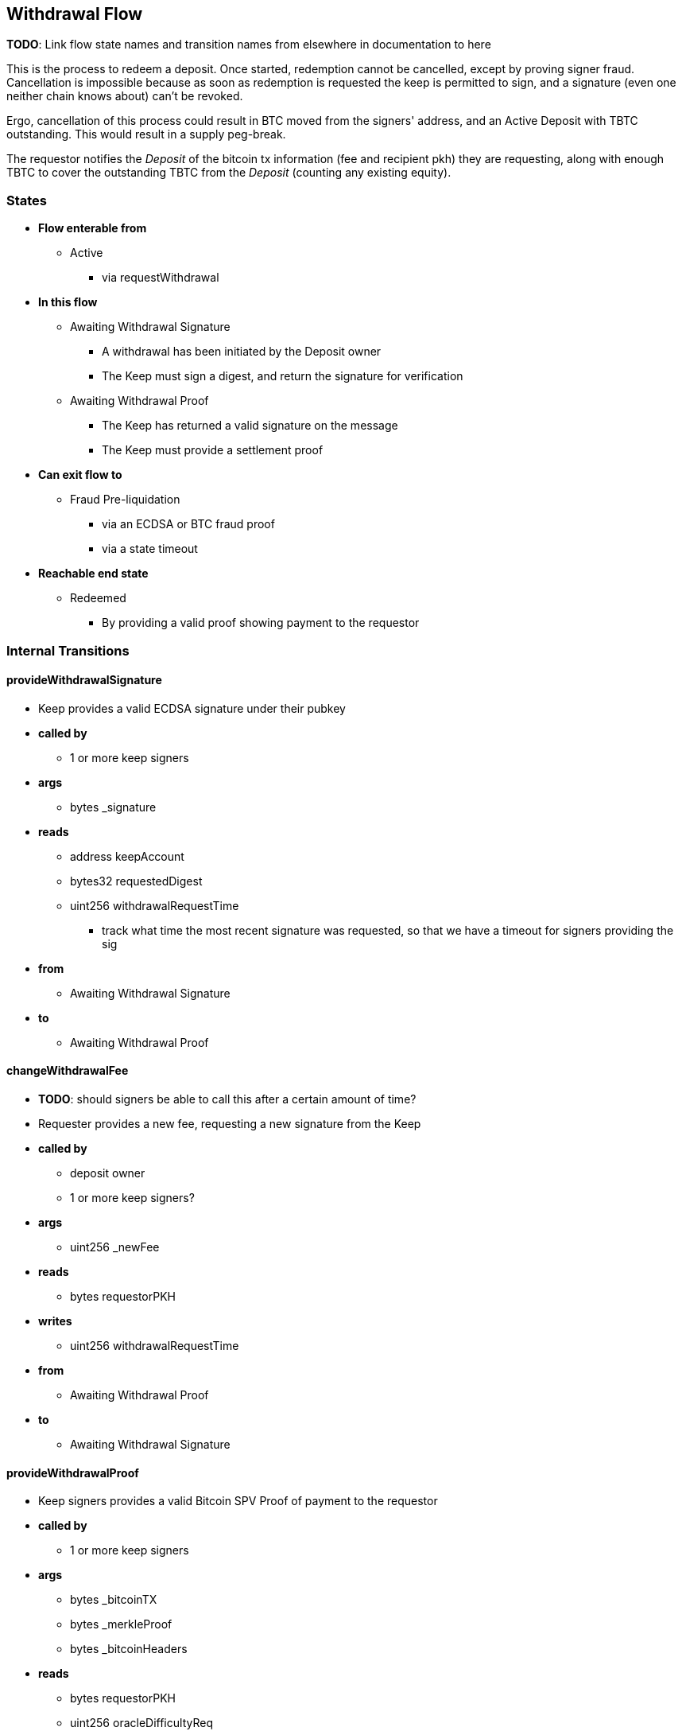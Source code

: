 
== Withdrawal Flow

*TODO*: Link flow state names and transition names from elsewhere in
documentation to here

This is the process to redeem a deposit. Once started, redemption cannot be
cancelled, except by proving signer fraud. Cancellation is impossible because
as soon as redemption is requested the keep is permitted to sign, and a
signature (even one neither chain knows about) can't be revoked.

Ergo, cancellation of this process could result in BTC moved from the signers'
address, and an Active Deposit with TBTC outstanding. This would result in a
supply peg-break.

The requestor notifies the _Deposit_ of the bitcoin tx information (fee and
recipient pkh) they are requesting, along with enough TBTC to cover the
outstanding TBTC from the _Deposit_ (counting any existing equity).

=== States

* *Flow enterable from*
** Active
*** via requestWithdrawal
* *In this flow*
** Awaiting Withdrawal Signature
*** A withdrawal has been initiated by the Deposit owner
*** The Keep must sign a digest, and return the signature for verification
** Awaiting Withdrawal Proof
*** The Keep has returned a valid signature on the message
*** The Keep must provide a settlement proof
* *Can exit flow to*
** Fraud Pre-liquidation
*** via an ECDSA or BTC fraud proof
*** via a state timeout
* *Reachable end state*
** Redeemed
*** By providing a valid proof showing payment to the requestor

=== Internal Transitions
==== provideWithdrawalSignature
* Keep provides a valid ECDSA signature under their pubkey
* *called by*
** 1 or more keep signers
* *args*
** bytes _signature
* *reads*
** address keepAccount
** bytes32 requestedDigest
** uint256 withdrawalRequestTime
*** track what time the most recent signature was requested, so that we have a
    timeout for signers providing the sig
* *from*
** Awaiting Withdrawal Signature
* *to*
** Awaiting Withdrawal Proof

==== changeWithdrawalFee
* *TODO*: should signers be able to call this after a certain amount of time?
* Requester provides a new fee, requesting a new signature from the Keep
* *called by*
** deposit owner
** 1 or more keep signers?
* *args*
** uint256 _newFee
* *reads*
** bytes requestorPKH
* *writes*
** uint256 withdrawalRequestTime
* *from*
** Awaiting Withdrawal Proof
* *to*
** Awaiting Withdrawal Signature

==== provideWithdrawalProof
* Keep signers provides a valid Bitcoin SPV Proof of payment to the requestor
* *called by*
** 1 or more keep signers
* *args*
** bytes _bitcoinTX
** bytes _merkleProof
** bytes _bitcoinHeaders
* *reads*
** bytes requestorPKH
** uint256 oracleDifficultyReq
** uint256 depositSize
** uint256 fee
* *writes*
** uint256 balances -- on TBTC ERC20 Contract
*** 1 time for each signer
*** 1 time for the deposit contract
* *from*
** Awaiting Withdrawal Proof
** Awaiting Withdrawal Signature
* *to*
** Redeemed

=== External Transitions
==== requestWithdrawal (inbound)
* *TODO*: link this elsewhere
* Deposit owner requests a withdrawal
* *called by*
** deposit owner
* *args*
** uint256 _fee
*** *TODO*: we should decide on a minimum fee >20=sat/vbyte
** bytes _requestorPKH
* *reads*
** address depositOwner
* *writes*
** bytes requestor PKH
** uint256 outstandingTBTC
** uint256 withdrawalRequestTime
** mapping(address => uint256) balances -- on TBTC ERC20 Contract
** uint256 totalSupply -- on TBTC ERC20 Contract
* *from*
** Active
* *to*
** Awaiting Withdrawal Signature

==== provideECDSAFraudProof (outbound)
* *TODO*: link this elsewhere
* *called by*
** anyone
* *from*
** Awaiting Withdrawal Proof
** Awaiting Withdrawal Signature
* *to*
** Fraud Pre-liquidation

==== provideSPVFraudProof (outbound)
* *TODO*: link this elsewhere
* *called by*
** anyone
* *from*
** Awaiting Withdrawal Proof
** Awaiting Withdrawal Signature
* *to*
** Fraud Pre-liquidation
